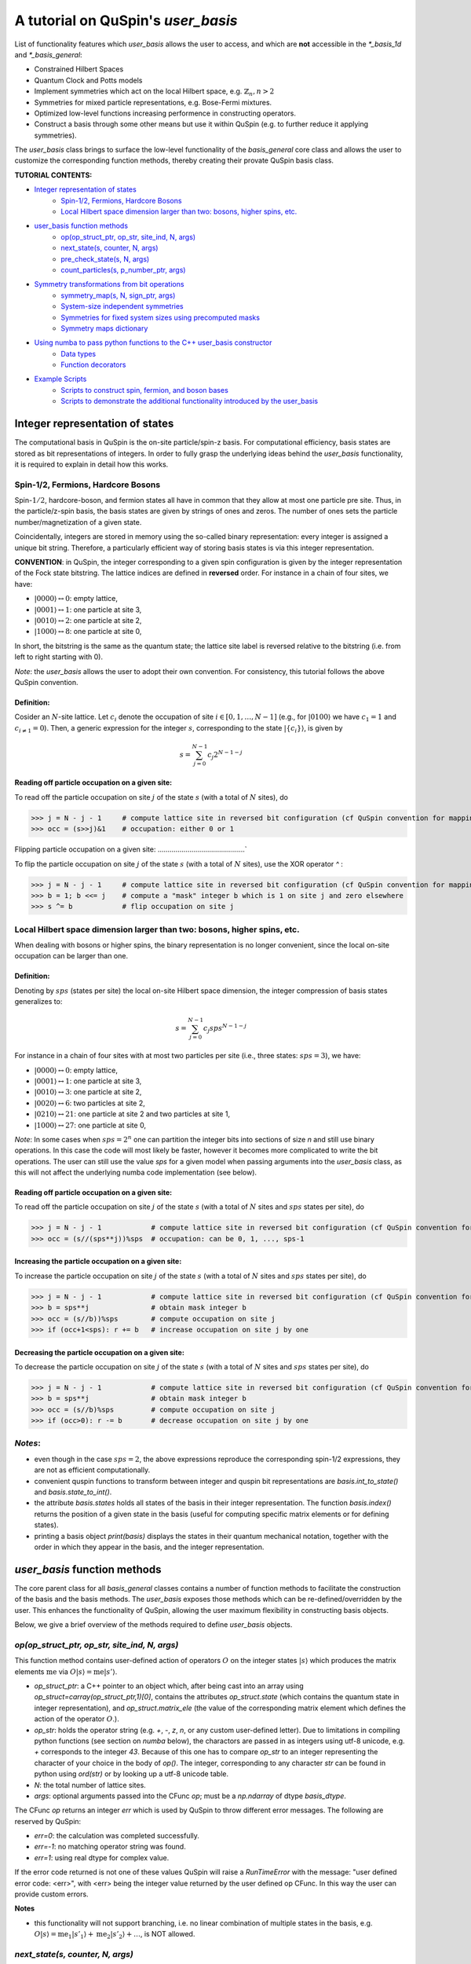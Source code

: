 .. _user_basis-label:


A tutorial on QuSpin's `user_basis`
==================================
List of functionality features which `user_basis` allows the user to access, and which are **not** accessible in the `*_basis_1d` and `*_basis_general`:

* Constrained Hilbert Spaces
* Quantum Clock and Potts models
* Implement symmetries which act on the local Hilbert space, e.g. :math:`\mathbb{Z}_n, n>2`
* Symmetries for mixed particle representations, e.g. Bose-Fermi mixtures. 
* Optimized low-level functions increasing performence in constructing operators. 
* Construct a basis through some other means but use it within QuSpin (e.g. to further reduce it applying symmetries). 

The `user_basis` class brings to surface the low-level functionality of the `basis_general` core class and allows the user to customize the corresponding function methods, thereby creating their provate QuSpin basis class.  

**TUTORIAL CONTENTS:**

* `Integer representation of states`_
	* `Spin-1/2, Fermions, Hardcore Bosons`_
	* `Local Hilbert space dimension larger than two: bosons, higher spins, etc.`_
* `user_basis function methods`_
	* `op(op_struct_ptr, op_str, site_ind, N, args)`_
	* `next_state(s, counter, N, args)`_
	* `pre_check_state(s, N, args)`_
	* `count_particles(s, p_number_ptr, args)`_
* `Symmetry transformations from bit operations`_
	* `symmetry_map(s, N, sign_ptr, args)`_
	* `System-size independent symmetries`_
	* `Symmetries for fixed system sizes using precomputed masks`_
	* `Symmetry maps dictionary`_
* `Using numba to pass python functions to the C++ user_basis constructor`_
	* `Data types`_
	* `Function decorators`_
* `Example Scripts`_
	* `Scripts to construct spin, fermion, and boson bases`_
	* `Scripts to demonstrate the additional functionality introduced by the user_basis`_






Integer representation of states 
++++++++++++++++++++++++++++++++
The computational basis in QuSpin is the on-site particle/spin-z basis. For computational efficiency, basis states are stored as bit representations of integers. In order to fully grasp the underlying ideas behind the `user_basis` functionality, it is required to explain in detail how this works.


Spin-1/2, Fermions, Hardcore Bosons
````````````````````````````````````
Spin-:math:`1/2`, hardcore-boson, and fermion states all have in common that they allow at most one particle pre site. Thus, in the particle/z-spin basis, the basis states are given by strings of ones and zeros. The number of ones sets the particle number/magnetization of a given state. 

Coincidentally, integers are stored in memory using the so-called binary representation: every integer is assigned a unique bit string. Therefore, a particularly efficient way of storing basis states is via this integer representation. 


**CONVENTION**: in QuSpin, the integer corresponding to a given spin configuration is given by the integer representation of the Fock state bitstring. The lattice indices are defined in **reversed** order. For instance in a chain of four sites, we have:

* :math:`|0000\rangle \leftrightarrow 0`:    empty lattice,
* :math:`|0001\rangle \leftrightarrow 1`:    one particle at site 3,
* :math:`|0010\rangle \leftrightarrow 2`:    one particle at site 2,
* :math:`|1000\rangle \leftrightarrow 8`:    one particle at site 0,

In short, the bitstring is the same as the quantum state; the lattice site label is reversed relative to the bitstring (i.e. from left to right starting with 0). 


*Note*: the `user_basis` allows the user to adopt their own convention. For consistency, this tutorial follows the above QuSpin convention. 

Definition:
............

Cosider an :math:`N`-site lattice. Let :math:`c_i` denote the occupation of site :math:`i \in [0,1,\dots,N-1]` (e.g., for :math:`|0100\rangle` we have :math:`c_1=1` and :math:`c_{i\neq 1}=0`). Then, a generic expression for the integer :math:`s`, corresponding to the state :math:`|\{c_i\}\rangle`, is given by

.. math::
	s = \sum_{j=0}^{N-1} c_j 2^{N-1-j}


Reading off particle occupation on a given site:
................................................

To read off the particle occupation on site :math:`j` of the state :math:`s` (with a total of :math:`N` sites), do

>>> j = N - j - 1     # compute lattice site in reversed bit configuration (cf QuSpin convention for mapping from bits to sites)
>>> occ = (s>>j)&1    # occupation: either 0 or 1


Flipping particle occupation on a given site:
............................................`

To flip the particle occupation on site :math:`j` of the state :math:`s` (with a total of :math:`N` sites), use the XOR operator `^` :

>>> j = N - j - 1     # compute lattice site in reversed bit configuration (cf QuSpin convention for mapping from bits to sites)
>>> b = 1; b <<= j    # compute a "mask" integer b which is 1 on site j and zero elsewhere
>>> s ^= b            # flip occupation on site j


Local Hilbert space dimension larger than two: bosons, higher spins, etc.
````````````````````````````````````````````````````````


When dealing with bosons or higher spins, the binary representation is no longer convenient, since the local on-site occupation can be larger than one. 


Definition:
............

Denoting by :math:`sps` (states per site) the local on-site Hilbert space dimension, the integer compression of basis states generalizes to:

.. math::
	s = \sum_{j=0}^{N-1} c_j sps^{N-1-j}

For instance in a chain of four sites with at most two particles per site (i.e., three states: :math:`sps=3`), we have:

* :math:`|0000\rangle \leftrightarrow 0`:    empty lattice,
* :math:`|0001\rangle \leftrightarrow 1`:    one particle at site 3,
* :math:`|0010\rangle \leftrightarrow 3`:    one particle at site 2,
* :math:`|0020\rangle \leftrightarrow 6`:    two particles at site 2,
* :math:`|0210\rangle \leftrightarrow 21`:    one particle at site 2 and two particles at site 1,
* :math:`|1000\rangle \leftrightarrow 27`:    one particle at site 0,

*Note*: In some cases when :math:`sps=2^n` one can partition the integer bits into sections of size `n` and still use binary operations. In this case the code will most likely be faster, however it becomes more complicated to write the bit operations. The user can still use the value `sps` for a given model when passing arguments into the `user_basis` class, as this will not affect the underlying numba code implementation (see below). 

Reading off particle occupation on a given site:
................................................
To read off the particle occupation on site :math:`j` of the state :math:`s` (with a total of :math:`N` sites and :math:`sps` states per site), do

>>> j = N - j - 1            # compute lattice site in reversed bit configuration (cf QuSpin convention for mapping from bits to sites)
>>> occ = (s//(sps**j))%sps  # occupation: can be 0, 1, ..., sps-1


Increasing the particle occupation on a given site:
....................................................

To increase the particle occupation on site :math:`j` of the state :math:`s` (with a total of :math:`N` sites and :math:`sps` states per site), do

>>> j = N - j - 1            # compute lattice site in reversed bit configuration (cf QuSpin convention for mapping from bits to sites)
>>> b = sps**j               # obtain mask integer b
>>> occ = (s//b))%sps        # compute occupation on site j
>>> if (occ+1<sps): r += b   # increase occupation on site j by one



Decreasing the particle occupation on a given site:
....................................................

To decrease the particle occupation on site :math:`j` of the state :math:`s` (with a total of :math:`N` sites and :math:`sps` states per site), do

>>> j = N - j - 1            # compute lattice site in reversed bit configuration (cf QuSpin convention for mapping from bits to sites)
>>> b = sps**j               # obtain mask integer b
>>> occ = (s//b)%sps         # compute occupation on site j
>>> if (occ>0): r -= b       # decrease occupation on site j by one


*Notes*:
````````

* even though in the case :math:`sps=2`, the above expressions reproduce the corresponding spin-1/2 expressions, they are not as efficient computationally.
* convenient quspin functions to transform between integer and quspin bit representations are `basis.int_to_state()` and `basis.state_to_int()`. 
* the attribute `basis.states` holds all states of the basis in their integer representation. The function `basis.index()` returns the position of a given state in the basis (useful for computing specific matrix elements or for defining states).
* printing a basis object `print(basis)` displays the states in their quantum mechanical notation, together with the order in which they appear in the basis, and the integer representation. 


`user_basis` function methods
++++++++++++++++++++++++++++++

The core parent class for all `basis_general` classes contains a number of function methods to facilitate the construction of the basis and the basis methods. The `user_basis` exposes those methods which can be re-defined/overridden by the user. This enhances the functionality of QuSpin, allowing the user maximum flexibility in constructing basis objects. 

Below, we give a brief overview of the methods required to define `user_basis` objects.


`op(op_struct_ptr, op_str, site_ind, N, args)`
``````````````````````````````````````````````
This function method contains user-defined action of operators :math:`O` on the integer states :math:`|s\rangle` which produces the matrix elements :math:`\mathrm{me}` via :math:`O|s\rangle = \mathrm{me}|s'\rangle`.

* `op_struct_ptr`: a C++ pointer to an object which, after being cast into an array using `op_struct=carray(op_struct_ptr,1)[0]`, contains the attributes `op_struct.state` (which contains the quantum state in integer representation), and `op_struct.matrix_ele` (the value of the corresponding matrix element which defines the action of the operator :math:`O`.).  

* `op_str`: holds the operator string (e.g. `+`, `-`, `z`, `n`, or any custom user-defined letter). Due to limitations in compiling python functions (see section on `numba` below), the charactors are passed in as integers using utf-8 unicode, e.g. `+` corresponds to the integer `43`. Because of this one has to compare `op_str` to an integer representing the character of your choice in the body of `op()`. The integer, corresponding to any character `str` can be found in python using `ord(str)` or by looking up a utf-8 unicode table.

* `N`: the total number of lattice sites.

* `args`: optional arguments passed into the CFunc `op`; must be a `np.ndarray` of dtype `basis_dtype`.  

The CFunc `op` returns an integer `err` which is used by QuSpin to throw different error messages. The following are reserved by QuSpin:

* `err=0`: the calculation was completed successfully.

* `err=-1`: no matching operator string was found.

* `err=1`: using real dtype for complex value.

If the error code returned is not one of these values QuSpin will raise a `RunTimeError` with the message: "user defined error code: <err>", with <err> being the integer value returned by the user defined op CFunc. In this way the user can provide custom errors. 


**Notes** 

* this functionality will not support branching, i.e. no linear combination of multiple states in the basis, e.g. :math:`O|s\rangle = \mathrm{me}_1|s'_1\rangle + \mathrm{me}_2|s'_2\rangle + \dots`, is NOT allowed.



`next_state(s, counter, N, args)` 
``````````````````````````````````
This function method provides a user-defined particle conservation rule, which constructs the basis in ascending order by numerical value. Given the initial state `s0`, `next_state()` generates all other states successively. Hence, if `next_state()` is set to conserve particle number then the particle number sector is defined by the initial state `s0`. 

* `s`: quantum state in integer representation.

* `counter`: an integer which counts internally how many times the function has been called. The incrementation of `counter` will occur in the underlying C++ code, i.e. the user should not attempt to do this in the function body of `next_state()`. Can be used, e.g., to index an array passed in `args`, cf. :ref:`example16-label`.

* `args`: a `np.ndarray` of the same data type as the `user_basis`. Can be used to pass optional arguments, e.g. to pass a precomputed basis into QuSpin in order to reduce it to a given symmetry sector: cf. :ref:`example16-label`.


**Two extra python functions required**: they are **not** called inside `next_state()`, but are required by QuSpin to run `next_state()`.

* get_s0_pcon(N,Np): given the total number of sites `N` and (the tuple of) particle sector `Np` this function computes the initial state, to be used by `next_state()` to construct the entire basis.

* get_Ns_pcon(N,Np): given the total number of sites `N` and (the tuple of) particle sector `Np` this function computes the Hilbert space dimension (i.e. the size of the basis) **with particle number conservation only** (in other words, `get_Ns_pcon()` should be equal to the number of iterations in `next_state()` required to exhaust the states search). `get_Ns_pcon()` returns an integer required to allocate memory for the particle-conserving basis. Note that `get_Ns_pcon()` ignores any possible reduction due to lattice symmetries (implemened via maps, see below), i.e. `get_Ns_pcon()` may not correspond to the final integer `basis.Ns`.  


**Notes**

* there is no need to define `next_state()` if no particle number conservation use is intended, cf. :ref:`example14-label`.
* one can use this function, e.g., to implement sublattice particle number conservation, and similar features. 
* `next_state()`, together with the entire set of related functions and variables is passed to the `user_basis` constructor via the `pcon_dict` dictionary.
* `next_state()` is a numba.CFunc object, but `get_s0_pcon()` and `get_Ns_pcon()` are regular python functions.


`pre_check_state(s, N, args)`
``````````````````````````````
This *optional* function method provides user-defined extra filtering of basis states. The function body contains a boolean operation which, when applied to the basis states one at a time, determines whether to keep a state in the basis or not. This is independent of the lattice symmetries (implemented via maps, see below), and can be interpreted as a projection or a constraint on the Hilbert space. 

A simple example of what `pre_check_state()` can be useful for is this: suppose you want a `spinful_fermion_basis()` without doubly occupied sites. This can be achieved by ajusting the body of `pre_check_state()` to eliminate such states. QuSpin will then first generate the basis with doble occupancies using `next_state()`, and subsequntly get rid of the doubly-occupied states using `pre_check_state()`. Another example is shown in :ref:`example14-label`.

* `s`: quantum state in integer representation.

* `N`: the total number of lattice sites.

* `args`: a `np.ndarray` of the same data type as the `user_basis`. Can be used to pass optional arguments.


`count_particles(s, p_number_ptr, args)`
````````````````````````````````````````
This *optional* function method counts the total number of particles/magnetization in a given state.

* `s`: quantum state in integer representation.

* `p_number_ptr`: pointer of length `n_sectors` to fill in the number of particles. Each entry should correspond to the given particle sector in `Np`. 

* `args`: a `np.ndarray` of data type `np.integer`. Can be used to pass optional arguments.

**Notes**

* this function does **not** return anything. Fill in the pointer `p_number_ptr` with the output instead. 

* make sure that `p_number_ptr[i]` corresponds to the particle sector `Np[i]`, etc.


Symmetry transformations from bit operations
++++++++++++++++++++++++++++++++++++++++++++
Any discrete symmetry is uniquely defined by its action on the basis states. Since the basis is stored in the integer representation, the symmetry operations have to be defined to transform integers. In the `basis_1d` and `basis_general` classes this is done under the hood; the `user_basis` brings this functionality to the surface, and allows the user to modify it accordingly.

*Note*: these functions can be used to generate symmetries of the local Hilbert space. E.g., in the Quantum Clock model the interactions are rotationally invariant with respect to the local states and therefore one can perform a global clock rotation on all states to generate a symmetry; in the case of the Potts models this symmetry enhances to the full premutation group on the local Hilbert space. One has to be careful when dealing with non-abelian symmetries: however, if one is only interested in the ground state sector, then the non-abelian nature of the symmetries is not actually important. 


`symmetry_map(s, N, sign_ptr, args)`
````````````````````````````````````

* `s`: quantum state in integer representation.

* `N`: the total number of lattice sites.

* `sign_ptr`: a pointer to a number which one can use to pass sign changes back to QuSpin; used for fermion systems. 

* `args`: a `np.ndarray` of the same data type as the `user_basis`. Can be used to pass optional arguments, e.g. `sps` in the case of bosons.


**Notes**

* all four arguments must be present in the function, even if some are not used (this is required to keep the syntax general for all particle species).


System-size independent symmetries
``````````````````````````````````
System-size independent symmetries contain as a parameter the system size :math:`N`. As a result, they apply to all system sizes. Examples of such symmetries are

parity in 1d for any system size `N`
....................................

Parity is the reflection of a state w.r.t. the middle of the chain.

.. code-block:: python

	def parity(x,N,sign_ptr,args):
		""" works for all system sizes N, spin-1/2 only. """
		out = 0 
		s = N-1
		#
		out ^= (x&1)
		x >>= 1
		while(x):
			out <<= 1
			out ^= (x&1)
			x >>= 1
			s -= 1
		#
		out <<= s
		return out


translation in 1d for any system size `N`
........................................`

We consider translation by `shift=1` sites, but the code can easily be generalized to a larger-shift translation. 

.. code-block:: python

	def translation(x,N,sign_ptr,args):
		""" works for all system sizes N, spin-1/2 only. """
		shift = 1 # translate state by shift sites
		period = N # periodicity/cyclicity of translation
		xmax = (1<<N)-1 # largest integer allowed to appear in the basis
		#
		l = (shift+period)%period
		x1 = (x >> (period - l))
		x2 = ((x << l) & xmax)
		#
		return (x2 | x1)


Symmetries for fixed system sizes using precomputed masks
``````````````````````````````````````````````````````````
The convenience to define symmetry maps which apply to all system sizes comes at a cost of speed. This can be circumvented by defining system-size specific maps, using integer masks to perform the bit operations. These masks also depend on the data type of the integer storing the state. 

Luckily, there is a great tool to compute the symmetry maps, available at http://programming.sirrida.de/calcperm.php. All one needs to do is find the permutation of the lattice sites under the symmetry, and pass it to the tool to obain the symmetry map that acts on integers. Let us demonstrate how this works using two examples.

parity in 1d for a fixed system size `N=10`
........
Consider a ladder of :math:`2\times 10` sites, labelled 0 through 19. The action of parity/reflection along the long ladder axis is easily defined on the lattice sites to be

.. math::
	[0,\ 1,\ 2,\ 3,\ 4,\ 5,\ 6,\ 7,\ 8,\ 9;\ 10,\ 11,\ 12,\ 13,\ 14,\ 15,\ 16,\ 17,\ 18,\ 19] \mapsto [9,\ 8,\ 7,\ 6,\ 5,\ 4,\ 3,\ 2,\ 1,\ 0;\ 19,\ 18,\ 17,\ 16,\ 15,\ 14,\ 13,\ 12,\ 11,\ 10]

Passing the transformed integer sequence (right-hand side) to the online generator http://programming.sirrida.de/calcperm.php, it returns the symmetry map

.. code-block:: python
   
   def parity(x,N,sign_ptr,args):
       """ works for N=10 sites and 32 bit-integers, spin-1/2 states only """
       return 	 (  ((x & 0x00004010) << 1)
                  | ((x & 0x00002008) << 3)
                  | ((x & 0x00001004) << 5)
                  | ((x & 0x00000802) << 7)
                  | ((x & 0x00000401) << 9)
                  | ((x & 0x00080200) >> 9)
                  | ((x & 0x00040100) >> 7)
                  | ((x & 0x00020080) >> 5)
                  | ((x & 0x00010040) >> 3)
                  | ((x & 0x00008020) >> 1)) 

This map works only for this system size, and for 32-bit integers. However if one downloads the source code from the website, one can compile a program which generates these for larger integer data types. 

translation in 1d for a fixed system size `N=10`
................................................
Consider again a ladder of :math:`2\times 10` sites, labelled 0 through 19. The action of translation along the long ladder axis is easily defined on the lattice sites to be

.. math::
	[0,\ 1,\ 2,\ 3,\ 4,\ 5,\ 6,\ 7,\ 8,\ 9;\ 10,\ 11,\ 12,\ 13,\ 14,\ 15,\ 16,\ 17,\ 18,\ 19] \mapsto [1,\ 2,\ 3,\ 4,\ 5,\ 6,\ 7,\ 8,\ 9,\ 0;\ 11,\ 12,\ 13,\ 14,\ 15,\ 16,\ 17,\ 18,\ 19,\ 10]

corresponds to the bit operation (again, fixed system size and data type):

.. code-block:: python
   
   def translation(x,N,sign_ptr,args):
       """ works for N=10 sites and 32 bit-integers spin-1/2 states only. """
       return ((x & 0x0007fdff) << 1) | ((x & 0x00080200) >> 9)

Symmetry `maps` dictionary
``````````````````````````
In the `user_basis`, the functions encoding the symmetry action are referred to as maps. Every map has as its first argument the integer (state) to be tansformed, followed by the number of sites. For fermionic systems, the symmetry action can also modify the fermion sign of a given state. Therefore, the last argument is a `sign_ptr`. 


Symmetries are passed to the `user_basis` constructor via a python dictionary, called `maps`. The keys are arbitrary strings which define a unique name for each map; the corresponding values are tuples of four entries: `(map function, periodicity, quantum number, args)`. The symmetry periodicity (or cyclicity, or multiplicity) is the smallest integer :math:`m_Q`, such that :math:`Q^{m_Q} = 1`. 

>>> maps = dict(T_block=(translation,10,0,T_args), P_block=(parity,2,0,P_args), )

**Notes**: 

* all map functions need to be cast as decorated numba cfuncs **(SEE below)**. The examples above are shown as python functions, so the user can test them in practice. Luckily, the same code can be used in numba. 
* even though some arguments of the map functions are not used in the function bodies, the user is required to include them in the functin definition (and no more!). This allows to keep the code general. The names of these arguments are arbitrary, but their data typs are **not**. 




Using `numba` to pass python functions to the C++ `user_basis` constructor
++++++++++++++++++++++++++++++++++++++++++++++++++++++++++++++++++++++++++++

The function methods of `user_basis` discussed above, are passed to the `user_basis` constructor. Since the latter is written in `C++` for speed, we use  the (numba)[https://numba.pydata.org/] package to decorate python functions which are automatically compiled to low level code that can then be called by the underlying QuSpin `C++` base code for the `user_basis`. 


Data types
``````````
Unlike python, C++ code requires the user to specify the data types of all variables (so-called strong typing). For this purpose, numba supports various data types, e.g. `uint32`, or `int32`. They are typically imported from numba in the beginning of the python script.

Function decorators
````````````````````
To indicate that the function we wrote in python should be compiled as a C++ code by numba, we use the `@cfunc(signature,locals=dict())` decorator. The arguments of the decorator are the function variable signature (which contains the data types of all function variables), and `locals` which is a dictionary containing the data types of all other variables defined and used privately inside the function body. 

In QuSpin, we provide the signatures `next_state_sig_32`, `op_sig_32`, `map_sig_32`, `count_particles_32`; `next_state_sig_64`, `op_sig_64`, `map_sig_64`, `count_particles_64` which are compatible with the QuSpin base code. The name of the signature refers to the function type it is designed for, and the integer in the end specifies the data type the `user_basis` will be constructed with. These signatures can be imported from the `user_basis`. 

As an example, consider the `translation()` python function defined above. To make this a `numba.CFunc` object, it suffices to place the decorator:

.. code-block:: python

	from quspin.basis.user import map_sig_32 # user basis data types
	from numba import cfunc
	from numba import uint32,int32 # numba data types
	#
	@cfunc(map_sig_32,
		locals=dict(shift=uint32,xmax=uint32,x1=uint32,x2=uint32,period=int32,l=int32,) )
	def translation(x,N,sign_ptr,args):
		""" works for all system sizes N. """
		shift = 1 # translate state by shift sites
		period = N # periodicity/cyclicity of translation
		xmax = (1<<N-1)
		#
		l = (shift+period)%period
		x1 = (x >> (period - l))
		x2 = ((x << l) & xmax)
		#
		return (x2 | x1)

We use the signature `map_sig_32` because it is designed to decorate symmetry map functions. Moreover, the local (private) variable data types are defined via `locals=dict(shift=uint32,xmax=uint32,x1=uint32,x2=uint32,period=int32,l=int32,)`. These variables appear in the function body.

**Notes**

* because QuSpin provides predefined CFunc signatures, every CFunc (see function methods above) has a predefined, **fixed** number of arguments. Moreover, the data types of the arguments is also fixed. Even if some arguments are not used in the CFunc body, they have to appear in the function definition.

* if you mess up the data types, most likely you will receive a numba error. In such cases, we suggest that you remove the CFunc decorator and debug your function in python as you would normally do. Once you are confident that the function does its job, put back the decorator and pass it to the `user_basis` constructor. 

* Unfortunately `numba` will not allow printing inside CFuncs because of complications dealing with Python's Global Interpreter Lock (GIL). Because of this, debugging these functions can be a bit tedious. Always make sure that your code performs properly by running it purely with python before attemping to use it within the `user_basis`.  



Example Scripts
++++++++++++++++
Below, we provide examples which demonstrate how to use the `user_basis` class. 


Scripts to construct spin, fermion, and boson bases 
````````````````````````````````````````````````````
The following three examples demonstrate how the `user_basis` recovers the functionality of the `basis_general` classes:

* :ref:`user-basis_example0-label`, :download:`download script <../../examples/scripts/user_basis_trivial-spin.py>` 
* :ref:`user-basis_example1-label`, :download:`download script <../../examples/scripts/user_basis_trivial-spinless_fermion.py>`
* :ref:`user-basis_example2-label`, :download:`download script <../../examples/scripts/user_basis_trivial-boson.py>`


Scripts to demonstrate the additional functionality introduced by the `user_basis`
````````
* :ref:`example14-label`, :download:`download script <../../examples/scripts/example14.py>`
* :ref:`example15-label`, :download:`download script <../../examples/scripts/example15.py>`
* :ref:`example16-label`, :download:`download script <../../examples/scripts/example16.py>`


